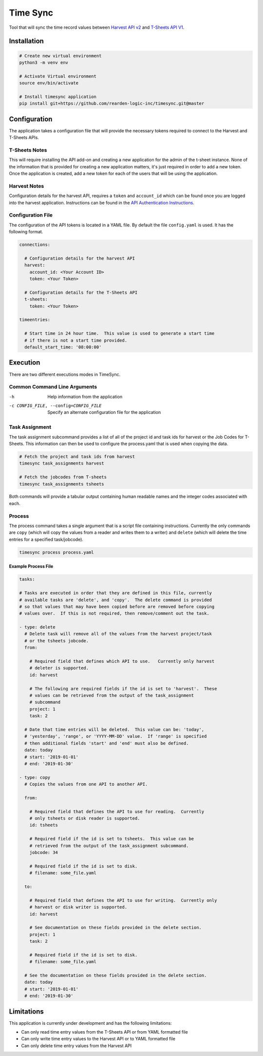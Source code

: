 Time Sync
=========

Tool that will sync the time record values between `Harvest API v2 <https://help.getharvest.com/api-v2/>`_ and `T-Sheets API V1 <https://developers.tsheets.com/docs/api/>`_.

Installation
------------

.. code-block:: bash

  # Create new virtual environment
  python3 -m venv env

  # Activate Virtual environment
  source env/bin/activate

  # Install timesync application
  pip install git+https://github.com/rearden-logic-inc/timesync.git@master

Configuration
-------------

The application takes a configuration file that will provide the necessary tokens required to connect to the Harvest and T-Sheets APIs.

T-Sheets Notes
~~~~~~~~~~~~~~

This will require installing the API add-on and creating a new application for the admin of the t-sheet instance.  None of the information that is provided for creating a new application matters, it's just required in order to add a new token.  Once the application is created, add a new token for each of the users that will be using the application.

Harvest Notes
~~~~~~~~~~~~~

Configuration details for the harvest API, requires a ``token`` and ``account_id`` which can be found once you are logged into the harvest application.  Instructions can be found in the `API Authentication Instructions <https://help.getharvest.com/api-v2/authentication-api/authentication/authentication/#personal-access-tokens>`_.

Configuration File
~~~~~~~~~~~~~~~~~~

The configuration of the API tokens is located in a YAML file.  By default the file ``config.yaml`` is used.  It has the following format.

.. code-block:: yaml

  connections:

    # Configuration details for the harvest API
    harvest:
      account_id: <Your Account ID>
      token: <Your Token>

    # Configuration details for the T-Sheets API
    t-sheets:
      token: <Your Token>

  timeentries:

    # Start time in 24 hour time.  This value is used to generate a start time
    # if there is not a start time provided.
    default_start_time: '08:00:00'

Execution
---------

There are two different executions modes in TimeSync.

Common Command Line Arguments
~~~~~~~~~~~~~~~~~~~~~~~~~~~~~

-h
  Help information from the application

-c CONFIG_FILE, --config=CONFIG_FILE
  Specify an alternate configuration file for the application

Task Assignment
~~~~~~~~~~~~~~~

The task assignment subcommand provides a list of all of the project id and task ids for harvest or the Job Codes for T-Sheets.  This information can then be used to configure the process.yaml that is used when copying the data.

.. code-block:: bash

  # Fetch the project and task ids from harvest
  timesync task_assignments harvest

  # Fetch the jobcodes from T-sheets
  timesync task_assignments tsheets

Both commands will provide a tabular output containing human readable names and the integer codes associated with each.

Process
~~~~~~~

The process command takes a single argument that is a script file containing instructions.  Currently the only commands are ``copy`` (which will copy the values from a reader and writes them to a writer) and ``delete`` (which will delete the time entries for a specified task/jobcode).

.. code-block:: bash

  timesync process process.yaml

Example Process File
####################

.. code-block:: yaml

  tasks:

  # Tasks are executed in order that they are defined in this file, currently
  # available tasks are 'delete', and 'copy'.  The delete command is provided
  # so that values that may have been copied before are removed before copying
  # values over.  If this is not required, then remove/comment out the task.

  - type: delete
    # Delete task will remove all of the values from the harvest project/task
    # or the tsheets jobcode.
    from:

      # Required field that defines which API to use.   Currently only harvest
      # deleter is supported.
      id: harvest

      # The following are required fields if the id is set to 'harvest'.  These
      # values can be retrieved from the output of the task_assignment
      # subcommand
      project: 1
      task: 2

    # Date that time entries will be deleted.  This value can be: 'today',
    # 'yesterday', 'range', or 'YYYY-MM-DD' value.  If 'range' is specified
    # then additional fields 'start' and 'end' must also be defined.
    date: today
    # start: '2019-01-01'
    # end: '2019-01-30'

  - type: copy
    # Copies the values from one API to another API.

    from:

      # Required field that defines the API to use for reading.  Currently
      # only tsheets or disk reader is supported.
      id: tsheets

      # Required field if the id is set to tsheets.  This value can be
      # retrieved from the output of the task_assignment subcommand.
      jobcode: 34

      # Required field if the id is set to disk.
      # filename: some_file.yaml

    to:

      # Required field that defines the API to use for writing.  Currently only
      # harvest or disk writer is supported.
      id: harvest

      # See documentation on these fields provided in the delete section.
      project: 1
      task: 2

      # Required field if the id is set to disk.
      # filename: some_file.yaml

    # See the documentation on these fields provided in the delete section.
    date: today
    # start: '2019-01-01'
    # end: '2019-01-30'

Limitations
-----------

This application is currently under development and has the following limitations:

* Can only read time entry values from the T-Sheets API or from YAML formatted file
* Can only write time entry values to the Harvest API or to YAML formatted file
* Can only delete time entry values from the Harvest API
